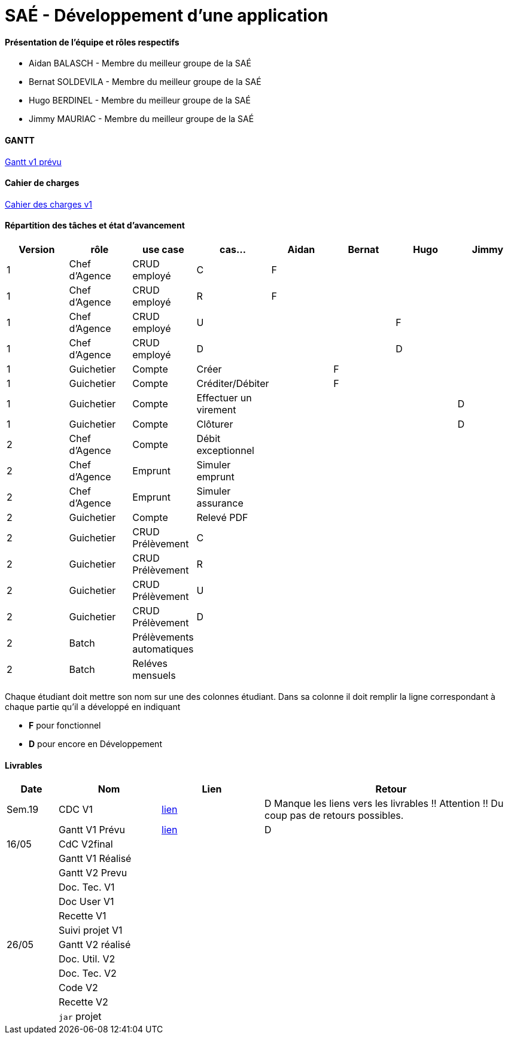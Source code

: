 = SAÉ -  Développement d'une application

==== Présentation de l'équipe et rôles respectifs
- Aidan BALASCH - Membre du meilleur groupe de la SAÉ
- Bernat SOLDEVILA - Membre du meilleur groupe de la SAÉ 
- Hugo BERDINEL - Membre du meilleur groupe de la SAÉ
- Jimmy MAURIAC - Membre du meilleur groupe de la SAÉ 


==== GANTT 
link:Gestion%20de%20projet/gantt.pdf[Gantt v1 prévu]

==== Cahier de charges
link:Gestion%20de%20projet/Cahier-Des-Charges-V1.adoc[Cahier des charges v1]

==== Répartition des tâches et état d'avancement
[options="header,footer"]
|=======================
|Version|rôle              |use case   |cas...                 | Aidan | Bernat | Hugo  | Jimmy
|1      |Chef d’Agence  |CRUD employé  |C                      |   F   |        |       |
|1      |Chef d’Agence  |CRUD employé  |R                      |   F   |        |       |
|1      |Chef d’Agence  |CRUD employé  |U                      |       |        |   F   |
|1      |Chef d’Agence  |CRUD employé  |D                      |       |        |   D   |
|1      |Guichetier     | Compte | Créer                       |       |   F    |       |
|1      |Guichetier     | Compte | Créditer/Débiter            |       |   F    |       |   
|1      |Guichetier     | Compte | Effectuer un virement       |       |        |       |   D
|1      |Guichetier     | Compte | Clôturer                    |       |        |       |   D
|2      |Chef d’Agence  | Compte | Débit exceptionnel          |       |        |       |
|2      |Chef d’Agence  | Emprunt | Simuler emprunt            |       |        |       |
|2      |Chef d’Agence  | Emprunt | Simuler assurance          |       |        |       |
|2      |Guichetier     | Compte | Relevé PDF                  |       |        |       |
|2      |Guichetier     | CRUD Prélèvement | C                 |       |        |       |
|2      |Guichetier     | CRUD Prélèvement | R                 |       |        |       |
|2      |Guichetier     | CRUD Prélèvement | U                 |       |        |       |
|2      |Guichetier     | CRUD Prélèvement | D                 |       |        |       |
|2      |Batch          | Prélèvements automatiques |          |       |        |       |
|2      |Batch          | Reléves mensuels |                   |       |        |       |

|=======================



Chaque étudiant doit mettre son nom sur une des colonnes étudiant.
Dans sa colonne il doit remplir la ligne correspondant à chaque partie qu'il a développé en indiquant

*	*F* pour fonctionnel 
*	*D* pour encore en Développement

==== Livrables

[cols="1,2,2,5",options=header]
|===
| Date    | Nom         |  Lien     | Retour
| Sem.19  | CDC V1      |       link:Gestion%20de%20projet/Cahier-Des-Charges-V1.adoc[lien]    | D  Manque les liens vers les livrables !! Attention !! Du coup pas de retours possibles.
|         |Gantt V1 Prévu|     link:Gestion%20de%20projet/gantt.pdf[lien]     | D
| 16/05   | CdC V2final|            |  
|         | Gantt V1 Réalisé |      |     
|         | Gantt V2 Prevu|         |     
|         | Doc. Tec. V1 |          |    
|         | Doc User V1 |           |
|         | Recette V1  |           | 
|         | Suivi projet V1|        | 
| 26/05   | Gantt V2  réalisé|      | 
|         | Doc. Util. V2 |         |         
|         | Doc. Tec. V2 |          |     
|         | Code V2    |            | 
|         | Recette V2 |            | 
|         | `jar` projet |          | 

|===
